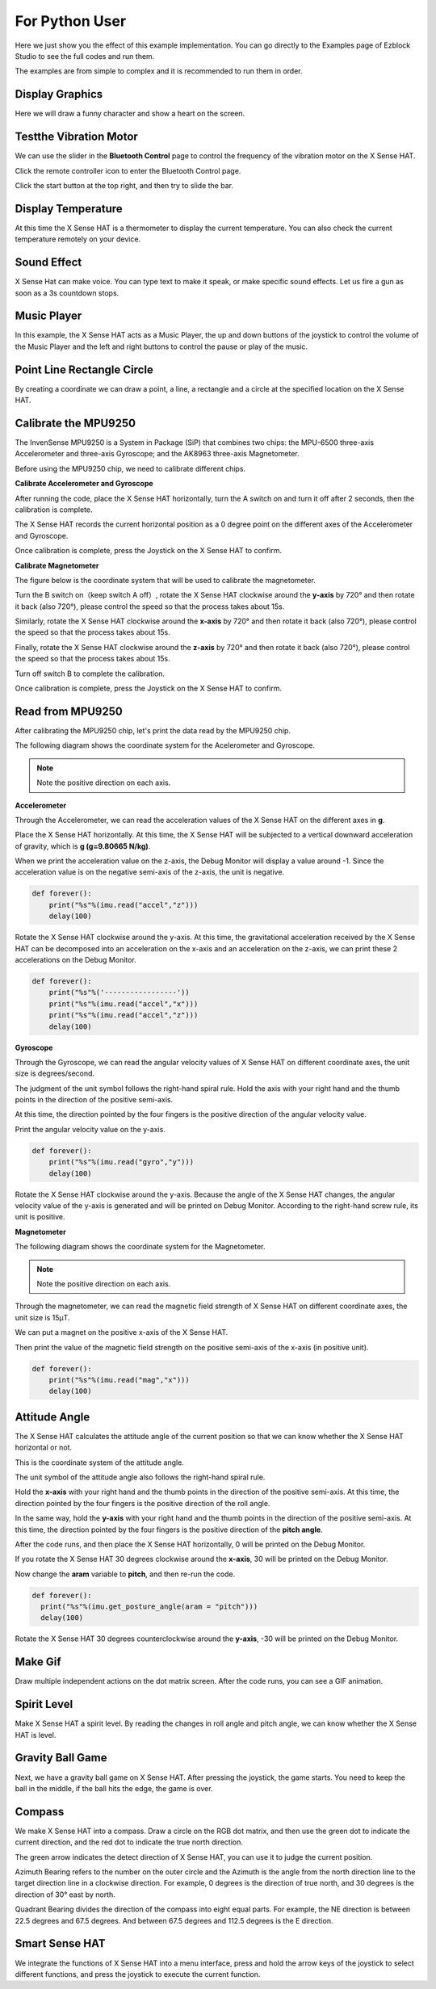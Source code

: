 For Python User
================

Here we just show you the effect of this example implementation. You can go directly to the Examples page of Ezblock Studio to see the full codes and run them.

The examples are from simple to complex and it is recommended to run them in order.

Display Graphics
-----------------

Here we will draw a funny character and show a heart on the screen.

Testthe Vibration Motor
---------------------------

We can use the slider in the **Bluetooth Control** page to control the frequency of the vibration motor on the X Sense HAT.

Click the remote controller icon to enter the Bluetooth Control page.

.. image:: img/python1.png
  :width: 80
  :align: center

Click the start button at the top right, and then try to slide the bar.

.. image:: img/python2.jpg
  :width: 250
  :align: center

Display Temperature
----------------------

At this time the X Sense HAT is a thermometer to display the current temperature. You can also check the current temperature remotely on your device.

Sound Effect
--------------

X Sense Hat can make voice. You can type text to make it speak, or make specific sound effects. 
Let us fire a gun as soon as a 3s countdown stops.

Music Player
--------------

In this example, the X Sense HAT acts as a Music Player, the up and down buttons of the joystick to control the volume of the Music Player and the left and right buttons to control the pause or play of the music.


Point Line Rectangle Circle
------------------------------

By creating a coordinate we can draw a point, a line, a rectangle and a circle at the  specified location on the X Sense HAT.

Calibrate the MPU9250
-----------------------

The InvenSense MPU9250 is a System in Package (SiP) that combines two chips: the MPU-6500 three-axis Accelerometer and three-axis Gyroscope; and the AK8963 three-axis Magnetometer. 

Before using the MPU9250 chip, we need to calibrate different chips.

**Calibrate Accelerometer and Gyroscope**

After running the code, place the X Sense HAT horizontally, turn the A switch on and turn it off after 2 seconds, then the calibration is complete.

The X Sense HAT records the current horizontal position as a 0 degree point on the different axes of the Accelerometer and Gyroscope.

Once calibration is complete, press the Joystick on the X Sense HAT to confirm.

**Calibrate Magnetometer**

The figure below is the coordinate system that will be used to calibrate the magnetometer.

.. image:: img/tip34.jpg
  :width: 400
  :align: center

Turn the B switch on（keep switch A off）, rotate the X Sense HAT clockwise around the **y-axis** by 720° and then rotate it back (also 720°), please control the speed so that the process takes about 15s.

.. image:: img/tip35.jpg
  :width: 400
  :align: center

Similarly, rotate the X Sense HAT clockwise around the **x-axis** by 720° and then rotate it back (also 720°), please control the speed so that the process takes about 15s.

.. image:: img/tip36.jpg
  :width: 400
  :align: center

Finally, rotate the X Sense HAT clockwise around the **z-axis** by 720° and then rotate it back (also 720°), please control the speed so that the process takes about 15s.

Turn off switch B to complete the calibration.

.. image:: img/tip37.jpg
  :width: 400
  :align: center

Once calibration is complete, press the Joystick on the X Sense HAT to confirm.

Read from MPU9250
--------------------

After calibrating the MPU9250 chip, let's print the data read by the MPU9250 chip.

The following diagram shows the coordinate system for the Acelerometer and Gyroscope.

.. image:: img/tip41.png
  :width: 400
  :align: center

.. note::

  Note the positive direction on each axis.

**Accelerometer**


Through the Accelerometer, we can read the acceleration values of the X Sense HAT on the different axes in **g**.

Place the X Sense HAT horizontally. At this time, the X Sense HAT will be subjected to a vertical downward acceleration of gravity, which is **g (g=9.80665 N/kg)**.

.. image:: img/tip42.jpg
  :width: 400
  :align: center

When we print the acceleration value on the z-axis, the Debug Monitor will display a value around -1. Since the acceleration value is on the negative semi-axis of the z-axis, the unit is negative.

.. code-block:: python

    def forever():
        print("%s"%(imu.read("accel","z")))
        delay(100)

Rotate the X Sense HAT clockwise around the y-axis. At this time, the gravitational acceleration received by the X Sense HAT can be decomposed into an acceleration on the x-axis and
an acceleration on the z-axis, we can print these 2 accelerations on the Debug Monitor.
        
.. code-block:: python

    def forever():
        print("%s"%('-----------------'))
        print("%s"%(imu.read("accel","x")))
        print("%s"%(imu.read("accel","z")))
        delay(100)

**Gyroscope**

Through the Gyroscope, we can read the angular velocity values ​​of X Sense HAT on different coordinate axes, the unit size is degrees/second.

The judgment of the unit symbol follows the right-hand spiral rule. Hold the axis with your right hand and the thumb points in the direction of the positive semi-axis.

At this time, the direction pointed by the four fingers is the positive direction of the angular velocity value.

.. image:: img/tip64.jpg
  :width: 400
  :align: center

Print the angular velocity value on the y-axis.

.. code-block:: python

    def forever():
        print("%s"%(imu.read("gyro","y")))
        delay(100)

Rotate the X Sense HAT clockwise around the y-axis. Because the angle of the X Sense HAT changes, the angular velocity value of the y-axis is generated and will be printed on Debug Monitor.
According to the right-hand screw rule, its unit is positive.

.. image:: img/tip44.jpg
  :width: 400
  :align: center
  
**Magnetometer**
    
The following diagram shows the coordinate system for the Magnetometer.
  
.. image:: img/tip56.jpg
  :width: 500
  :align: center

.. note::

  Note the positive direction on each axis.

Through the magnetometer, we can read the magnetic field strength of X Sense HAT on different coordinate axes, the unit size is 15μT.

We can put a magnet on the positive x-axis of the X Sense HAT.

.. image:: img/tip66.jpg
  :width: 500
  :align: center

Then print the value of the magnetic field strength on the positive semi-axis of the x-axis (in positive unit).

.. code-block:: python

    def forever():
        print("%s"%(imu.read("mag","x")))
        delay(100)

Attitude Angle
-----------------

The X Sense HAT calculates the attitude angle of the current position so that we can know whether the X Sense HAT horizontal or not.

This is the coordinate system of the attitude angle.

.. image:: img/tip56.jpg
  :width: 500
  :align: center

The unit symbol of the attitude angle also follows the right-hand spiral rule. 

Hold the **x-axis** with your right hand and the thumb points in the direction of the positive semi-axis.
At this time, the direction pointed by the four fingers is the positive direction of the roll angle.
  
In the same way, hold the **y-axis** with your right hand and the thumb points in the direction of the positive semi-axis.
At this time, the direction pointed by the four fingers is the positive direction of the **pitch angle**.


.. image:: img/tip57.jpg
  :width: 500
  :align: center

After the code runs, and then place the X Sense HAT horizontally, 0 will be printed on the Debug Monitor.

If you rotate the X Sense HAT 30 degrees clockwise around the **x-axis**, 30 will be printed on the Debug Monitor.

.. image:: img/tip70.jpg
  :width: 400
  :align: center

Now change the **aram** variable to **pitch**, and then re-run the code.

.. code-block:: python

  def forever():
    print("%s"%(imu.get_posture_angle(aram = "pitch")))
    delay(100)

Rotate the X Sense HAT 30 degrees counterclockwise around the **y-axis**, -30 will be printed on the Debug Monitor.

.. image:: img/tip69.jpg
  :width: 400
  :align: center

Make Gif
-----------

Draw multiple independent actions on the dot matrix screen. After the code runs, you can see a GIF animation.

Spirit Level
---------------

Make X Sense HAT a spirit level. By reading the changes in roll angle and pitch angle, we can know whether the X Sense HAT is level.

Gravity Ball Game
-------------------

Next, we have a gravity ball game on X Sense HAT. After pressing the joystick, the game starts. You need to keep the ball in the middle, if the ball hits the edge, the game is over.

Compass
----------

We make X Sense HAT into a compass. Draw a circle on the RGB dot matrix, and then use the green dot to indicate the current direction, and the red dot to indicate the true north direction.



The green arrow indicates the detect direction of X Sense HAT, you can use it to judge the current position.

.. image:: img/tip71.png
  :width: 300
  :align: center
  
Azimuth Bearing refers to the number on the outer circle and the Azimuth is the angle from the north direction line to the target direction line in a clockwise direction.
For example, 0 degrees is the direction of true north, and 30 degrees is the direction of 30° east by north.

.. image:: img/tip47.png
  :width: 300
  :align: center
    
Quadrant Bearing divides the direction of the compass into eight equal parts. For example, the NE direction is between 22.5 degrees and 67.5 degrees.
And between 67.5 degrees and 112.5 degrees is the E direction.

.. image:: img/tip68.jpg
  :width: 360
  :align: center

Smart Sense HAT
-------------------

We integrate the functions of X Sense HAT into a menu interface, press and hold the arrow keys of the joystick to select different functions, and press the joystick to execute the current function.

